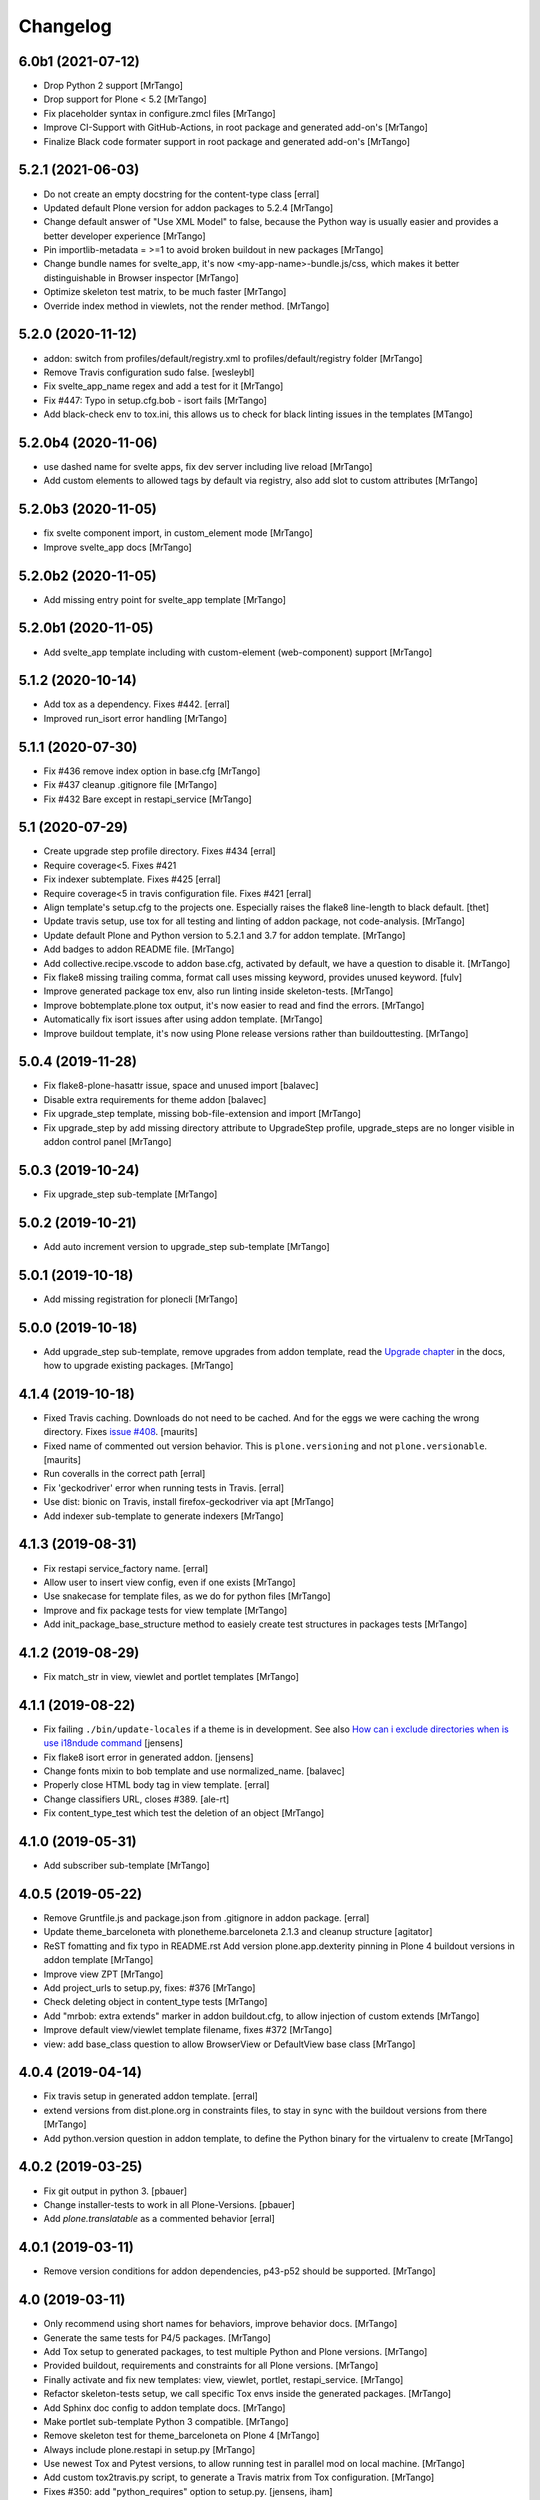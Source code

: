 Changelog
=========

6.0b1 (2021-07-12)
------------------

- Drop Python 2 support
  [MrTango]

- Drop support for Plone < 5.2
  [MrTango]

- Fix placeholder syntax in configure.zmcl files
  [MrTango]

- Improve CI-Support with GitHub-Actions, in root package and generated add-on's
  [MrTango]

- Finalize Black code formater support in root package and generated add-on's
  [MrTango]


5.2.1 (2021-06-03)
------------------

- Do not create an empty docstring for the content-type class
  [erral]

- Updated default Plone version for addon packages to 5.2.4
  [MrTango]

- Change default answer of "Use XML Model" to false, because the Python way is usually easier and provides a better developer experience
  [MrTango]

- Pin importlib-metadata = >=1 to avoid broken buildout in new packages
  [MrTango]

- Change bundle names for svelte_app, it's now <my-app-name>-bundle.js/css, which makes it better distinguishable in Browser inspector
  [MrTango]

- Optimize skeleton test matrix, to be much faster
  [MrTango]

- Override index method in viewlets, not the render method.
  [MrTango]


5.2.0 (2020-11-12)
------------------

- addon: switch from profiles/default/registry.xml to profiles/default/registry folder
  [MrTango]

- Remove Travis configuration sudo false.
  [wesleybl]

- Fix svelte_app_name regex and add a test for it
  [MrTango]

- Fix #447: Typo in setup.cfg.bob - isort fails
  [MrTango]

- Add black-check env to tox.ini, this allows us to check for black linting issues in the templates
  [MTango]


5.2.0b4 (2020-11-06)
--------------------

- use dashed name for svelte apps, fix dev server including live reload
  [MrTango]

- Add custom elements to allowed tags by default via registry, also add slot to custom attributes
  [MrTango]


5.2.0b3 (2020-11-05)
--------------------

- fix svelte component import, in custom_element mode
  [MrTango]

- Improve svelte_app docs
  [MrTango]



5.2.0b2 (2020-11-05)
--------------------

- Add missing entry point for svelte_app template
  [MrTango]


5.2.0b1 (2020-11-05)
--------------------

- Add svelte_app template including with custom-element (web-component) support
  [MrTango]


5.1.2 (2020-10-14)
------------------

- Add tox as a dependency. Fixes #442.
  [erral]

- Improved run_isort error handling
  [MrTango]


5.1.1 (2020-07-30)
------------------

- Fix #436 remove index option in base.cfg
  [MrTango]

- Fix #437 cleanup .gitignore file
  [MrTango]

- Fix #432 Bare except in restapi_service
  [MrTango]


5.1 (2020-07-29)
----------------

- Create upgrade step profile directory. Fixes #434
  [erral]

- Require coverage<5. Fixes #421
- Fix indexer subtemplate. Fixes #425
  [erral]

- Require coverage<5 in travis configuration file. Fixes #421
  [erral]

- Align template's setup.cfg to the projects one.
  Especially raises the flake8 line-length to black default.
  [thet]

- Update travis setup, use tox for all testing and linting of addon package, not code-analysis.
  [MrTango]

- Update default Plone and Python version to 5.2.1 and 3.7 for addon template.
  [MrTango]

- Add badges to addon README file.
  [MrTango]

- Add collective.recipe.vscode to addon base.cfg, activated by default, we have a question to disable it.
  [MrTango]

- Fix flake8 missing trailing comma, format call uses missing keyword, provides unused keyword.
  [fulv]

- Improve generated package tox env, also run linting inside skeleton-tests.
  [MrTango]

- Improve bobtemplate.plone tox output, it's now easier to read and find the errors.
  [MrTango]

- Automatically fix isort issues after using addon template.
  [MrTango]

- Improve buildout template, it's now using Plone release versions rather than buildouttesting.
  [MrTango]


5.0.4 (2019-11-28)
------------------

- Fix flake8-plone-hasattr issue, space and unused import
  [balavec]

- Disable extra requirements for theme addon
  [balavec]

- Fix upgrade_step template, missing bob-file-extension and import
  [MrTango]

- Fix upgrade_step by add missing directory attribute to UpgradeStep profile, upgrade_steps are no longer visible in addon control panel
  [MrTango]


5.0.3 (2019-10-24)
------------------

- Fix upgrade_step sub-template
  [MrTango]


5.0.2 (2019-10-21)
------------------

- Add auto increment version to upgrade_step sub-template
  [MrTango]


5.0.1 (2019-10-18)
------------------

- Add missing registration for plonecli
  [MrTango]


5.0.0 (2019-10-18)
------------------

- Add upgrade_step sub-template, remove upgrades from addon template, read the `Upgrade chapter <https://bobtemplatesplone.readthedocs.io/en/latest/upgrade-packages.html>`_ in the docs, how to upgrade existing packages.
  [MrTango]


4.1.4 (2019-10-18)
------------------

- Fixed Travis caching.  Downloads do not need to be cached.
  And for the eggs we were caching the wrong directory.
  Fixes `issue #408 <https://github.com/plone/bobtemplates.plone/issues/408>`_.
  [maurits]

- Fixed name of commented out version behavior.
  This is ``plone.versioning`` and not ``plone.versionable``.
  [maurits]

- Run coveralls in the correct path
  [erral]

- Fix 'geckodriver' error when running tests in Travis.
  [erral]

- Use dist: bionic on Travis, install firefox-geckodriver via apt
  [MrTango]

- Add indexer sub-template to generate indexers
  [MrTango]


4.1.3 (2019-08-31)
------------------

- Fix restapi service_factory name.
  [erral]

- Allow user to insert view config, even if one exists
  [MrTango]

- Use snakecase for template files, as we do for python files
  [MrTango]

- Improve and fix package tests for view template
  [MrTango]

- Add init_package_base_structure method to easiely create test structures in packages tests
  [MrTango]


4.1.2 (2019-08-29)
------------------

- Fix match_str in view, viewlet and portlet templates
  [MrTango]


4.1.1 (2019-08-22)
------------------

- Fix failing ``./bin/update-locales`` if a theme is in development. See also
  `How can i exclude directories when is use i18ndude command <https://community.plone.org/t/solved-how-can-i-exclude-directories-when-is-use-i18ndude-command/6193/5>`_
  [jensens]

- Fix flake8 isort error in generated addon.
  [jensens]

- Change fonts mixin to bob template and use normalized_name.
  [balavec]


- Properly close HTML body tag in view template.
  [erral]

- Change classifiers URL, closes #389.
  [ale-rt]

- Fix content_type_test which test the deletion of an object
  [MrTango]


4.1.0 (2019-05-31)
------------------

- Add subscriber sub-template
  [MrTango]


4.0.5 (2019-05-22)
------------------

- Remove Gruntfile.js and package.json from .gitignore in addon package.
  [erral]
- Update theme_barceloneta with plonetheme.barceloneta 2.1.3 and cleanup structure
  [agitator]

- ReST fomatting and fix typo in README.rst
  Add version plone.app.dexterity pinning in Plone 4 buildout versions in addon template
  [MrTango]

- Improve view ZPT
  [MrTango]

- Add project_urls to setup.py, fixes: #376
  [MrTango]

- Check deleting object in content_type tests
  [MrTango]

- Add "mrbob: extra extends" marker in addon buildout.cfg, to allow injection of custom extends
  [MrTango]

- Improve default view/viewlet template filename, fixes #372
  [MrTango]

- view: add base_class question to allow BrowserView or DefaultView base class
  [MrTango]


4.0.4 (2019-04-14)
------------------

- Fix travis setup in generated addon template.
  [erral]

- extend versions from dist.plone.org in constraints files, to stay in sync with the buildout versions from there
  [MrTango]

- Add python.version question in addon template, to define the Python binary for the virtualenv to create
  [MrTango]


4.0.2 (2019-03-25)
------------------

- Fix git output in python 3.
  [pbauer]

- Change installer-tests to work in all Plone-Versions.
  [pbauer]

- Add `plone.translatable` as a commented behavior
  [erral]


4.0.1 (2019-03-11)
------------------

- Remove version conditions for addon dependencies, p43-p52 should be supported.
  [MrTango]


4.0 (2019-03-11)
----------------

- Only recommend using short names for behaviors, improve behavior docs.
  [MrTango]

- Generate the same tests for P4/5 packages.
  [MrTango]

- Add Tox setup to generated packages, to test multiple Python and Plone versions.
  [MrTango]

- Provided buildout, requirements and constraints for all Plone versions.
  [MrTango]

- Finally activate and fix new templates: view, viewlet, portlet, restapi_service.
  [MrTango]

- Refactor skeleton-tests setup, we call specific Tox envs inside the generated packages.
  [MrTango]

- Add Sphinx doc config to addon template docs.
  [MrTango]

- Make portlet sub-template Python 3 compatible.
  [MrTango]

- Remove skeleton test for theme_barceloneta on Plone 4
  [MrTango]

- Always include plone.restapi in setup.py
  [MrTango]

- Use newest Tox and Pytest versions, to allow running test in parallel mod on local machine.
  [MrTango]

- Add custom tox2travis.py script, to generate a Travis matrix from Tox configuration.
  [MrTango]

- Fixes #350: add "python_requires" option to setup.py.
  [jensens, iham]

- Fix some confusion in setup.py classifiers and depenencies due to introduction of Plone 5.2 support.
  Introduces plone.is_plone5.2 variable.
  [jensens]

- Fix behavior template: use separate marker interface,
  register marker in the behavior zcml and adapt content to the marker, not to IDexterityContent.
  For further reference, see the plone.behavior README.rst Example 2.
  Fixes #16.
  [fredvd, jensens]

- Use behavior shortnames in FTI.
  [jensens]

- Do not add dexterity as dependency in Plone 5.x due to the fact it is already in Plone core.
  [jensens]

- Enforce base class, when supermodel is used, to have a decent marker interface
  [MrTango]

- Fix theme templates: #349, use package_directory as target now, improve testing
  [MrTango]

- Correct viewlet example code, fixes: #351
  [MrTango]

- Add missing plone.app.themingplugins to dependencies, fixes: #353
  [MrTango]


3.6.0 (2019-02-25)
------------------

- Use @implementer decorator instead of implements.
  [erral]

- Fix FTI settings if default behaviors not active, #352
  [MrTango]

- Correct the sentence formation.
  [Akshjain99]


3.6.0b1 (2018-12-28)
--------------------

- Add support for Python 3.
  [pbauer]

- Replace portal_quickinstaller in tests for Plone 5.1+.
  [pbauer]

- Avoid linty issues in zcml files in updateing method for zcml files
  [MrTango]

- provide generic methods remove_unwanted_files/update_configure_zcml
  [MrTango]

- Add restapi_service sub-template
  [MrTango]


3.5.2 (2018-10-30)
------------------

- Improve content_type sub-template, to reduce linting issues on created code
  [MrTango]

- Replace python-slugify by custom slugify method, fixes #335 and #337
  [MrTango]

- Added safe_unicode/safe_encode and safe_nativestring methods in utils
  [MrTango]

- Add docs for view, viewlet and portlet
  [kakshay21]


3.5.1 (2018-10-23)
------------------

- Refactor and fix docs
  [MrTango]

- Fix updating of parent FTI file, when parent type name contains spaces, fixes #331
  [MrTango]

- Don't do git auto commit if git init was disabled in addon template, fixes #300
  [MrTango]


3.5.0 (2018-10-17)
------------------

- Add a new subtemplate for addon that creates a full barceloneta-based theme
  [erral]


3.4.3 (2018-10-17)
------------------

- Add a build step to report coverage on gitlab and run tests on stages
  [erral]

- Rename Roboto font files copies from barceloneta.theme to match CSS registrations
  [erral]

- Refresh backend.xml from latest plonetheme.barceloneta version so that the diazo theme resources
  are not copied into the backend.xml but dropped beforehand. Also removes toggle nav button which
  was removed from barceloneta theme. fixes #317
  [fredvd]

- Deactivated the dublicated template file definition in view Python class
  [MrTango]

- Don't override constructor in views by default
  [MrTango]

- Use --ignore-submodules in git_clean_state_check
  [MrTango]

- Commented out the HEAD SCRIPT rule in backend.xml that caused the scripts being pulled twice,
  in case that you are using it to style backend views. You should only use
  this rule once in your ruleset. Using it twice cause leads to JS errors and
  patterns initialition failures.
  This fixes: https://github.com/plone/plonetheme.barceloneta/issues/158
  [sneridagh]

- Updated "theme" subtemplate backend/frontend rules and add usage hints
  [MrTango]

- set correct classifiers for Plone 4 addons, fixes: #303
  [MrTango]

- remove boostrap-buildout.py references in config files, fixes #302
  [MrTango]

- Make adding default behaviors optional in content_type subtemplate, fixes #324
  [MrTango]

- Add deprecated flag and info to theme_package template in registry
  [MrTango]


3.4.2 (2018-08-13)
------------------

- Add portlet subtemplate
  [kakshay21]

- Replace stringcase library by case_conversion
  [kakshay21]

3.4.1 (2018-07-23)
------------------

- Fix #313 and improve tests
  [MrTango]

3.4.0 (2018-07-23)
------------------

- Add viewlet subtemplate
  [kakshay21]

- Add view subtemplate
  [kakshay21]

- Add update_locale script in bin/ folder to update locales
  [kakshay21]

- Add a custom to_boolean jinja filter
  [kakshay21]

- Add plone-compile-resources script in addon and extending .gitignore file
  [kakshay21]

- Add conditional tests in content_type
  [kakshay21]

- Improve DX CT name normalization and question info, added more tests for DX CT normalization
  [MrTango]

- Cleanup addon template, add one more test for to_boolean method
  [MrTango]


3.3.0 (2018-05-24)
------------------

- Ask for parent content_type when global_allow is set to false
  [kakshay21]

- Hide container filter options in FTI settings when dexterity_type_base_class is 'Item'
  [kakshay21]

- add package_folder_rel_path variable and fix robot test header
  [MrTango]


3.2.0 (2018-04-25)
------------------

- improve messages after using vocabulary/behavior sub-templates with names of the vocabulary or behavior
  [MrTango]

- fix behavior name registration
  [MrTango]

- Add gitlab CI config to addon template
  [MrTango]


3.2.0b3 (2018-04-20)
--------------------

- Add new field in behavior, improve test naming and tests
  [MrTango]

- Add a chapter howto upgrade existing packages to be compatible with plonecli and new bobtemplates.plone templates
  [MrTango]

- improve test naming of content_Type and vocabulary templates
  [MrTango]


3.2.0b2 (2018-04-11)
--------------------

- Fix reading default config parameters and improve git-support docs
  [MrTango]


3.2.0b1 (2018-04-11)
--------------------

- Add GIT support with clean state check and auto commit/init
  [MrTango]

- Refacture template structure and increase package test covarage
  [MrTango]


3.1.2 (2018-04-06)
------------------

- Set i18n:domain in supermodel xml files to the package domain
  [MrTango]


3.1.1 (2018-04-03)
------------------

- Fix add_view_expr in content_type template
  [MrTango]

- Fix robot test selector in content_type template
  [MrTango]

- Bump default Plone buildout version to 5.1
  [MrTango]


3.1.0 (2018-04-02)
------------------

- Add global_allow and filter_content_types questions
  [MrTango]
- don't use lower case version for CT name
  [MrTango]
- add behavior tests
  [MrTango]

3.0.1 (2018-03-29)
------------------

- Use set return-status-codes=True for tox, fixes #261
  [MrTango]

- set filter_content_types to False by default, fixes #256
  [MrTango]

- add ILeadImage behavior to FTI list of inactive behaviors, fixes #255
  [MrTango]


3.0.0 (2018-03-28)
------------------

- make final release of version 3


3.0.0b5 (2018-03-27)
--------------------

- enable lockingbehavior by default and reenable locking condition for edit button, fixes #257
  [MrTango]

- only require plone.app.dexterity<=2.1.1 and not excact that version for Plone 4
  [MrTango]


3.0.0b4 (2018-03-26)
--------------------

- Use more specific names for generated test files, like test_vocab_todo_tasks.py instead of test_todo_tasks.py
  [MrTango]


3.0.0b3 (2018-03-22)
--------------------

- Add behavior sub-template entrypoint, to make it available in plonecli
  [MrTango]
- Update link to document in README.
  [kakshay21]


3.0.0b2 (2018-02-27)
--------------------

- fixed FTI configuration, removed the plone_lock_info condition
  [MrTango]


3.0.0b1 (2018-02-25)
--------------------

- Quote version strings in YAML. See: https://github.com/travis-ci/docs-travis-ci-com/issues/1540
  [thet]

- Use default Travis notifications.
  Until now only the creator of the package would get a notification, instead of the committer.
  Fixes `issue 208 <https://github.com/plone/bobtemplates.plone/issues/208>`_.
  [maurits]

- Fixed the pypi index to explicitly reference https://pypi.python.org/simple/ to prevent buildout from defaulting to the old and unsupported http:// url.
  [pigeonflight]

- Fix coveralls for packages created with addon and theme_package by converting the pickle output of createcoverage in .coverage to json.
  [pbauer]

- Fixes #235: Different roles in tests for install and uninstall.
  Use Manager role in uninstall test.
  Then both install and uninstall are executed with role Manager.
  [jensens]

- fix linting problems and error in theme_package tests
  [MrTango]

- Update setuptools and zc.buildout versions.
  [tmassman]

- Improve docs by fixing some reST, typos and grammar
  [svx]

- Update link to docs.plone.org in README
  [svx]

- Imporve docs template for valid reST generation
  [svx]

- use bobtemplate.cfg to store meta data for sub-templates #245
  [MrTango]

- fix naming of vocabularies
  [MrTango]

- fix buildout template and add some docs about the used buildout.plonetest configuration
  [MrTango]

- add behavior sub-template to create Plone behaviors
  [MrTango]


3.0.0a3 (2017-10-30)
--------------------

- Fix #222 default travis setup is broken.
  [jensens, pbauer]

- Add template registration for mr.bob/plonecli for all provided templates
  [MrTango]

- Fix content_type and theme sub templates
  [MrTango]

- fix in themes.rst changed plone_addon to addon
  [pigeonflight]


3.0.0a2 (2017-10-01)
--------------------

- Cleanup Package - remove unnecessary files from past versions
  [loechel]

- Add vocabulary subtemplate
  [MrTango]


3.0.0a1 (2017-09-26)
--------------------

- Refacturing to support subtemplates
  [MrTango]

- Add theme and content_type subtemplates
  [MrTango]

- Add missing plone namespace, to avoid conflicts with other bobtemplate packages
  [MrTango]

- Removed bootstrap-buildout.py, Update barceloneta less files for theme_package
  [agitator]

- Fixed i18n attributes for View/Edit actions in dexterity type xml.
  [maurits]

- Testing of generated skeletons integrated with tox and pytest.
  [loechel]


2.0.0 (2017-08-28)
------------------

- Set the zope_i18n_compile_mo_files environment variable.
  [maurits]

- Fixed i18n attributes for View/Edit actions in dexterity type xml.
  [maurits]

- Separate theme template from addon template, we now have plone_addon and plone_theme_package
- Update barceloneta less files to 1.7.3 for plone_theme_package
  [agitator]
- Removed bootstrap-buildout.py and added DEVELOP.rst
  [agitator]

- Update barceloneta less files to 1.7.3 for plone_theme_package
  [agitator]

- Fixed i18n attributes for View/Edit actions in dexterity type xml.  [maurits]

- Seperate theme template from addon template, we now have plone_addon and plone_theme_package
  [MrTango]

- Update pins in the generated buildout.cfg
  [ale-rt]

- Change default values for code analysis' ``return-status-codes`` directive:
  it is now ``False`` on development and ``True`` on CI.
  [hvelarde]

- Pin flake8 to latest (3.3.0) to allow use of latest pycodestyle (2.3.1)
  [fulv]

- Imrove wording
  [svx]

- Add requirements.txt and update README.txt to use it
  [MrTango]

- Make cleanup hook windows friendly.
  [gforcada]

- Move LICENSE.rst out of docs folder into top level.
  [gforcada]

- Get rid of the last two code violations on generated package
  [sneridagh]

- Comment the toolbar rule by default in backend.xml and add a comment on how
  to add it properly if backend.xml is used. Declaring the toolbar rule twice
  causes the toolbar JS stop working properly
  [sneridagh]


1.0.5 (2016-10-16)
------------------

- Use same lines width than package name for title ##
  [AuroreMariscal]

- Get rid of ``travis.cfg`` configuration as its use is no longer considered best practice.
  [hvelarde]

- Update ``bootstrap-buildout.py`` to latest version.
  [hvelarde]

- Fix imports to follow conventions.
  [hvelarde]

- Avoid usage of double quotes on strings.
  [hvelarde]

- Avoid usage of invokeFactory.
  [hvelarde]

- Remove dependency on unittest2 as package is not intended to be compatible with Python 2.6.
  [hvelarde]

- Use selenium v2.53.6.
  [hvelarde]

- Use plone:static instead of browser:resourceDirectory to allow ttw-overrrides.
  [pbauer]

- Bump flake8 version to 3.x.
  [gforcada]

- Update theme template, include complete working Barceloneta resources + grunt setup
  [MrTango]


1.0.4 (2016-07-23)
------------------

- Upgrade some pinns.
  [pbauer]

- Upgrade to 5.0.5 and test against that.
  [pbauer]

- Add ``i18n:attributes`` for action nodes in FTI profile.
  [thet]

- Pin versions of coverage/createcoverage
  [staeff]

- Default to Plone 5.0.4.
  [jensens]

- Validate type name input (fixes #81).
  [pbauer]

- Git ignore ``.installed.cfg`` and ``mr.developer.cfg`` by default.
  [jensens]

- ``isort`` style checks are enabled, but no config was set. i
  Added config according to http://docs.plone.org/develop/styleguide/python.html#grouping-and-sorting
  [jensens]

- Ordered sections of generated FTI xml into semantical block and added comments for each block.
  [jensens]

- Bump setuptools version to 21.0.0 in buildout.cfg.bob
  [staeff]

- Configure buildout to install all recommended codeanalysis plugins
  [staeff]


1.0.3 (2016-04-13)
------------------

- Fix Plone default version (Plone 4.3.9).
  [timo]


1.0.2 (2016-04-13)
------------------

- Create uninstall profile also for Plone 4.3.x, since it already depends on ``Products.CMFQuickInstallerTool >= 3.0.9``.
  [thet]

- Update Plone versions to 4.3.9 and 5.0.4.
  [thet]

- Update robot test framework versions including Selenium to work with recent firefox releases.
  [thet]

- Replaced import steps by post_handlers.  Needs GenericSetup 1.8.2 or
  higher.  This is included by default in Plone 4.3.8 and 5.0.3 but
  should be fine to use on older Plone versions.  [maurits]

- Removed ``.*`` from the ``.gitignore`` file.  This would ignore the
  ``.gitkeep`` files, which would mean some directories are not added
  when you do ``git add`` after generating a new project.  [maurits]

- Note about disabled ``z3c.autoinclude`` in test layer setup.
  [thet]

- Remove the ``xmlns:five`` namespace, as it is not used at all.
  [thet]

- Fix build failure on Plone 4.x due to plone.app.contenttypes pulled in and having a plone.app.locales >= 4.3.9 dependency in it's depending packages.
  [thet]

- Declare the xml encoding for all GenericSetup profile files.
  Otherwise the parser has to autodetect it.
  Also add an xml version and encoding declaration to ``theme.xml``.
  [thet]

- Add "(uninstall)" to the uninstall profile title.
  Otherwise it cannot be distinguished from the install profile in portal_setup.
  [thet]

- Simplify concatenation of ``.rst`` files for ``setup.py``.
  [thet]

- Update ``.gitignores`` in repository to exclude ``lib64``, ``pip-selfcheck.json`` and all ``.*`` except necessary.
  Update ``.gitignore.bob`` in templates with these changes too.
  Add ``.gitattributes`` in repository for union-merge CHANGES.rst files.
  [thet]

- Update docs and README
  [svx]

1.0.1 (2015-12-12)
------------------

- Register locales directory before loading dependencies to avoid issues when overriding translations.
  [hvelarde]


1.0 (2015-10-02)
----------------

- Upgrade to Plone 4.3.7 and 5.0.
  [timo]

- Avoid pyflakes warnings for long package names.
  [maurits]


1.0b1 (2015-09-17)
------------------

- Always start with 1.0a1. No more 0.x releases please.
  [timo]

- Use Plone minor version for ``setup.py`` classifier. So 4.3 instead
  of 4.3.6.
  [maurits]

- Enabled robot part in generated package.
  [maurits]

- Add depedency on plone.testing 5.0.0. Despite the major version number,
  this change does not contain breaking changes.
  [do3cc]

- Fix #84 Make travis cache the egg directory of the generated package.
  [jensens]

- Update tests to use Plone 5.0b3.
  [jensens]

- Remove unittest2 dependency.
  [gforcada]


0.11 (2015-07-24)
-----------------

- Fix update.sh
  [pbauer]

- Add i18ndude to buildout
  [pbauer]

- Fix package-creation on Windows. Fixes #72.
  [pbauer]

- Add packagename to licence.
  [pbauer]

- Add uninstall-profile for Plone 5.
  [pbauer]

- Fix indentation to follow the conventions of plone.api.
  [pbauer]

- Move badges from pypin to shields.io.
  [timo]

- Fix coverage on travis template.
  [gil-cano]

- Enable code analysis on travis and fail if the code does not pass.
  [gforcada]


0.10 (2015-06-15)
-----------------

- Add check-readme script that detects Restructured Text issues.
  [timo]

- Use only version up to minor version in setup.py of package #56.
  [tomgross]

- Use class method to load ZCML in tests.
  [tomgross]

- Upgrade default Plone version to 4.3.6.
  [timo]

- Add zest.releaser to package buildout.
  [timo]

- Update README according to Plone docs best practice.
  [do3cc, timo]

- Add flake8-extensions to code-analysis.
  [timo]

- Upgrade Selenium to 2.46.0.
  [timo, pbauer]

- Don't create a type-schema unless it is needed.
  [pbauer]


0.9 (2015-03-24)
----------------

- Add Theme package type with simple bootstrap-based theme.
  [timo]

- Add Dexterity package type.
  [timo]

- Remove example view.
  [timo]

- Remove question for keywords.
  [timo]

- Remove question for locales.
  [timo]

- Remove questions for version and license.
  [timo]

- Remove questions for profile, setuphandler, and testing.
  [timo]

- Unify buildout configuration in buildout.cfg
  [timo]

- Fix bootstrap command in travis.yml.
  [timo]


0.8 (2015-02-06)
----------------

- Add includeDependencies. This fixes #23.
  [timo]


0.7 (2015-02-05)
----------------

- Use latest buildout-bootstrap.py.
  [timo]

- Fix failing nosetests.
  [timo]

- Add test that creates an add_on and runs all its tests and code analysis.
  [timo]

- Run tests on travis.
  [timo]

- Run code analysis on travis. Build fails on PEP8 violations.
  [timo]

- Add code analysis.
  [timo]

- Remove z2.InstallProducts. Not needed any longer.
  [timo]

- Use testing best practices and follow common naming conventions.
  [timo]

- Remove testing profile. Global testing state is considered an anti-pattern.
  [timo]

- Add example robot test.
  [timo]

- Add travis and pypip.in badges.
  [timo]

- Run code analysis on the generated addon as well within the tests to make
  sure we always ship 100% PEP8 compliant code.
  [timo]

- Add REMOTE_LIBRARY_BUNDLE_FIXTURE to acceptance test fixture.
  [timo]


0.6 (2015-01-17)
----------------

- Use PLONE_APP_CONTENTTYPES_FIXTURE for tests on when using Plone 5.
  [pbauer]


0.5 (2015-01-17)
----------------

- Remove useless base-classes for tests. Use 'layer = xxx' instead.
  [pbauer]

- Fix some minor code-analysis issues.
  [pbauer]

- Added .editorconfig file.
  [ale-rt]


0.4 (2014-12-08)
----------------

- Remove grok.
  [pbauer]

- Fix missed removals when testing was deselected.
  [pbauer]

- Only use jbot when there is a profile and a browser layer.
  [pbauer]

- Get username and email from git.
  [do3cc]


0.3 (2014-12-07)
----------------

- Pinn robotframework to 2.8.4 to fix package-tests.
  [pbauer]

- Add browserlayer to demoview to allow multiple addons.
  [pbauer]

- Fix creation of nested packages (wrong __init__.py).
  [pbauer]


0.2 (2014-12-07)
----------------

- Fix documentation
  [pbauer]


0.1 (2014-12-07)
----------------

- Get namespace, name and type from target-dir.
  [pbauer]

- Remove obsolete plone_addon_nested. Auto-nest package in after-render hook.
  [pbauer]

- Add many new features. Most of them are optional.
  [pbauer]

- Initial import based on bobtemplates.ecreall by
  cedricmessiant, vincentfretin and thomasdesvenain.
  [pbauer]
